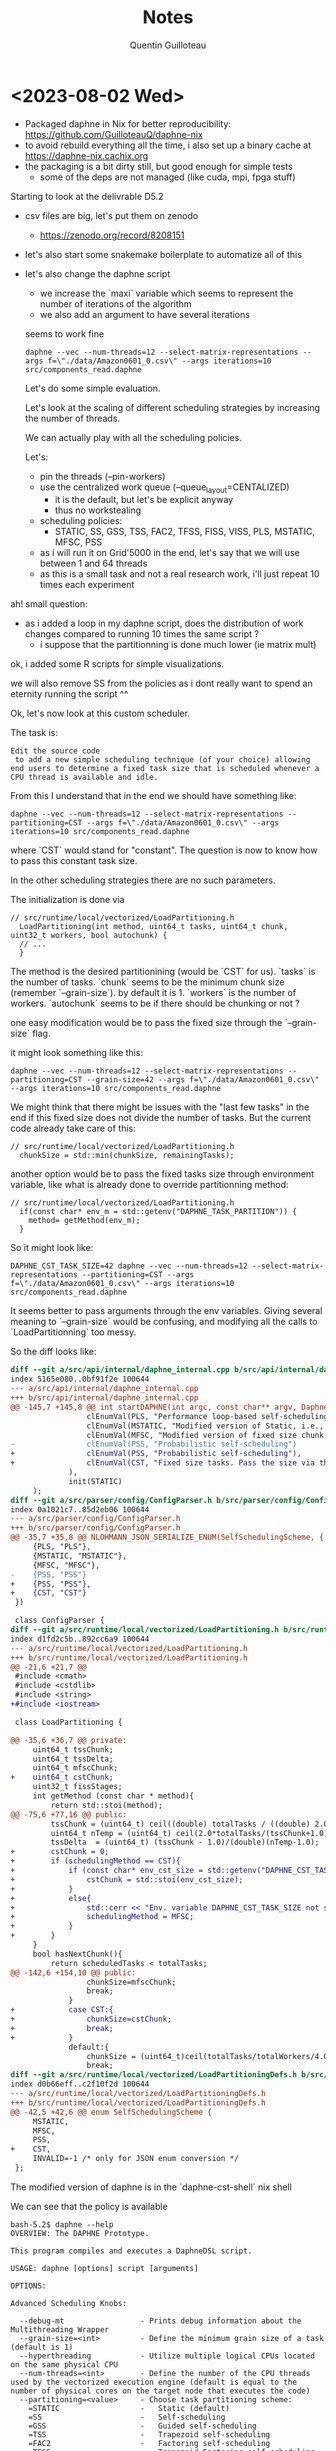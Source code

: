 #+TITLE: Notes
#+AUTHOR: Quentin Guilloteau

* <2023-08-02 Wed>

- Packaged daphne in Nix for better reproducibility: https://github.com/GuilloteauQ/daphne-nix
- to avoid rebuild everything all the time, i also set up a binary cache at https://daphne-nix.cachix.org
- the packaging is a bit dirty still, but good enough for simple tests
  - some of the deps are not managed (like cuda, mpi, fpga stuff)

Starting to look at the delivrable D5.2

- csv files are big, let's put them on zenodo
  - https://zenodo.org/record/8208151
- let's also start some snakemake boilerplate to automatize all of this
- let's also change the daphne script
  - we increase the `maxi` variable which seems to represent the number of iterations of the algorithm
  - we also add an argument to have several iterations

 seems to work fine

 #+BEGIN_EXAMPLE
 daphne --vec --num-threads=12 --select-matrix-representations --args f=\"./data/Amazon0601_0.csv\" --args iterations=10 src/components_read.daphne
 #+END_EXAMPLE

 Let's do some simple evaluation.

 Let's look at the scaling of different scheduling strategies by increasing the number of threads.

 We can actually play with all the scheduling policies.

 Let's:
 - pin the threads (--pin-workers)
 - use the centralized work queue (--queue_layout=CENTALIZED)
   - it is the default, but let's be explicit anyway
   - thus no workstealing
 - scheduling policies:
   - STATIC, SS, GSS, TSS, FAC2, TFSS, FISS, VISS, PLS, MSTATIC, MFSC, PSS
 - as i will run it on Grid'5000 in the end, let's say that we will use between 1 and 64 threads
 - as this is a small task and not a real research work, i'll just repeat 10 times each experiment


ah! small question:
- as i added a loop in my daphne script, does the distribution of work changes compared to running 10 times the same script ?
  - i suppose that the partitionning is done much lower (ie matrix mult)

ok, i added some R scripts for simple visualizations.

we will also remove SS from the policies as i dont really want to spend an eternity running the script ^^


Ok, let's now look at this custom scheduler.

The task is:

#+BEGIN_EXAMPLE
Edit the source code
 to add a new simple scheduling technique (of your choice) allowing end users to determine a fixed task size that is scheduled whenever a CPU thread is available and idle.
#+END_EXAMPLE

From this I understand that in the end we should have something like:


 #+BEGIN_EXAMPLE
 daphne --vec --num-threads=12 --select-matrix-representations --partitioning=CST --args f=\"./data/Amazon0601_0.csv\" --args iterations=10 src/components_read.daphne
 #+END_EXAMPLE

 where `CST` would stand for "constant".
The question is now to know how to pass this constant task size.

In the other scheduling strategies there are no such parameters.

The initialization is done via

#+BEGIN_SRC c++
// src/runtime/local/vectorized/LoadPartitioning.h
  LoadPartitioning(int method, uint64_t tasks, uint64_t chunk, uint32_t workers, bool autochunk) {
  // ...
  }
#+END_SRC

The method is the desired partitionining (would be `CST` for us).
`tasks` is the number of tasks.
`chunk` seems to be the minimum chunk size (remember `--grain-size`). by default it is 1.
`workers` is the number of workers.
`autochunk` seems to be if there should be chunking or not ?

one easy modification would be to pass the fixed size through the `--grain-size` flag.

it might look something like this:

#+BEGIN_EXAMPLE
daphne --vec --num-threads=12 --select-matrix-representations --partitioning=CST --grain-size=42 --args f=\"./data/Amazon0601_0.csv\" --args iterations=10 src/components_read.daphne
#+END_EXAMPLE

We might think that there might be issues with the "last few tasks" in the end if this fixed size does not divide the number of tasks.
But the current code already take care of this:

#+BEGIN_SRC c++
// src/runtime/local/vectorized/LoadPartitioning.h
  chunkSize = std::min(chunkSize, remainingTasks);
#+END_SRC


another option would be to pass the fixed tasks size through environment variable, like what is already done to override partitionning method:

#+BEGIN_SRC c++
// src/runtime/local/vectorized/LoadPartitioning.h
  if(const char* env_m = std::getenv("DAPHNE_TASK_PARTITION")) {
    method= getMethod(env_m);
  } 
#+END_SRC

So it might look like:


 #+BEGIN_EXAMPLE
 DAPHNE_CST_TASK_SIZE=42 daphne --vec --num-threads=12 --select-matrix-representations --partitioning=CST --args f=\"./data/Amazon0601_0.csv\" --args iterations=10 src/components_read.daphne
 #+END_EXAMPLE


 
It seems better to pass arguments through the env variables.
Giving several meaning to `--grain-size` would be confusing, and modifying all the calls to `LoadPartitionning` too messy.


So the diff looks like:

#+BEGIN_SRC diff
diff --git a/src/api/internal/daphne_internal.cpp b/src/api/internal/daphne_internal.cpp
index 5165e080..0bf91f2e 100644
--- a/src/api/internal/daphne_internal.cpp
+++ b/src/api/internal/daphne_internal.cpp
@@ -145,7 +145,8 @@ int startDAPHNE(int argc, const char** argv, DaphneLibResult* daphneLibRes, int
                 clEnumVal(PLS, "Performance loop-based self-scheduling"),
                 clEnumVal(MSTATIC, "Modified version of Static, i.e., instead of n/p, it uses n/(4*p) where n is number of tasks and p is number of threads"),
                 clEnumVal(MFSC, "Modified version of fixed size chunk self-scheduling, i.e., MFSC does not require profiling information as FSC"),
-                clEnumVal(PSS, "Probabilistic self-scheduling")
+                clEnumVal(PSS, "Probabilistic self-scheduling"),
+                clEnumVal(CST, "Fixed size tasks. Pass the size via the env variable DAPHNE_CST_TASK_SIZE")
             ),
             init(STATIC)
     );
diff --git a/src/parser/config/ConfigParser.h b/src/parser/config/ConfigParser.h
index 0a1021c7..85d2eb06 100644
--- a/src/parser/config/ConfigParser.h
+++ b/src/parser/config/ConfigParser.h
@@ -35,7 +35,8 @@ NLOHMANN_JSON_SERIALIZE_ENUM(SelfSchedulingScheme, {
     {PLS, "PLS"},
     {MSTATIC, "MSTATIC"},
     {MFSC, "MFSC"},
-    {PSS, "PSS"}
+    {PSS, "PSS"},
+    {CST, "CST"}
 })

 class ConfigParser {
diff --git a/src/runtime/local/vectorized/LoadPartitioning.h b/src/runtime/local/vectorized/LoadPartitioning.h
index d1fd2c5b..892cc6a9 100644
--- a/src/runtime/local/vectorized/LoadPartitioning.h
+++ b/src/runtime/local/vectorized/LoadPartitioning.h
@@ -21,6 +21,7 @@
 #include <cmath>
 #include <cstdlib>
 #include <string>
+#include <iostream>

 class LoadPartitioning {

@@ -35,6 +36,7 @@ private:
     uint64_t tssChunk;
     uint64_t tssDelta;
     uint64_t mfscChunk;
+    uint64_t cstChunk;
     uint32_t fissStages;
     int getMethod (const char * method){
         return std::stoi(method);
@@ -75,6 +77,16 @@ public:
         tssChunk = (uint64_t) ceil((double) totalTasks / ((double) 2.0*totalWorkers));
         uint64_t nTemp = (uint64_t) ceil(2.0*totalTasks/(tssChunk+1.0));
         tssDelta  = (uint64_t) (tssChunk - 1.0)/(double)(nTemp-1.0);
+        cstChunk = 0;
+        if (schedulingMethod == CST){
+            if (const char* env_cst_size = std::getenv("DAPHNE_CST_TASK_SIZE")){
+                cstChunk = std::stoi(env_cst_size);
+            }
+            else{
+                std::cerr << "Env. variable DAPHNE_CST_TASK_SIZE not set! Falling back on MFSC" << std::endl;
+                schedulingMethod = MFSC;
+            }
+        }
     }
     bool hasNextChunk(){
         return scheduledTasks < totalTasks;
@@ -142,6 +154,10 @@ public:
                 chunkSize=mfscChunk;
                 break;
             }
+            case CST:{
+                chunkSize=cstChunk;
+                break;
+            }
             default:{
                 chunkSize = (uint64_t)ceil(totalTasks/totalWorkers/4.0);
                 break;
diff --git a/src/runtime/local/vectorized/LoadPartitioningDefs.h b/src/runtime/local/vectorized/LoadPartitioningDefs.h
index d0b66eff..c2f10f2d 100644
--- a/src/runtime/local/vectorized/LoadPartitioningDefs.h
+++ b/src/runtime/local/vectorized/LoadPartitioningDefs.h
@@ -42,5 +42,6 @@ enum SelfSchedulingScheme {
     MSTATIC,
     MFSC,
     PSS,
+    CST,
     INVALID=-1 /* only for JSON enum conversion */
 };
#+END_SRC

The modified version of daphne is in the `daphne-cst-shell` nix shell

We can see that the policy is available

#+BEGIN_EXAMPLE
bash-5.2$ daphne --help
OVERVIEW: The DAPHNE Prototype.

This program compiles and executes a DaphneDSL script.

USAGE: daphne [options] script [arguments]

OPTIONS:

Advanced Scheduling Knobs:

  --debug-mt                 - Prints debug information about the Multithreading Wrapper
  --grain-size=<int>         - Define the minimum grain size of a task (default is 1)
  --hyperthreading           - Utilize multiple logical CPUs located on the same physical CPU
  --num-threads=<int>        - Define the number of the CPU threads used by the vectorized execution engine (default is equal to the number of physical cores on the target node that executes the code)
  --partitioning=<value>     - Choose task partitioning scheme:
    =STATIC                  -   Static (default)
    =SS                      -   Self-scheduling
    =GSS                     -   Guided self-scheduling
    =TSS                     -   Trapezoid self-scheduling
    =FAC2                    -   Factoring self-scheduling
    =TFSS                    -   Trapezoid Factoring self-scheduling
    =FISS                    -   Fixed-increase self-scheduling
    =VISS                    -   Variable-increase self-scheduling
    =PLS                     -   Performance loop-based self-scheduling
    =MSTATIC                 -   Modified version of Static, i.e., instead of n/p, it uses n/(4*p) where n is number of tasks and p is number of threads
    =MFSC                    -   Modified version of fixed size chunk self-scheduling, i.e., MFSC does not require profiling information as FSC
    =PSS                     -   Probabilistic self-scheduling
    =CST                     -   Fixed size tasks. Pass the size via the env variable DAPHNE_CST_TASK_SIZE
  --pin-workers              - Pin workers to CPU cores
  --pre-partition            - Partition rows into the number of queues before applying scheduling technique
  --queue_layout=<value>     - Choose queue setup scheme:
    =CENTRALIZED             -   One queue (default)
    =PERGROUP                -   One queue per CPU group
    =PERCPU                  -   One queue per CPU core
  --vec                      - Enable vectorized execution engine
  --victim_selection=<value> - Choose work stealing victim selection logic:
    =SEQ                     -   Steal from next adjacent worker (default)
    =SEQPRI                  -   Steal from next adjacent worker, prioritize same NUMA domain
    =RANDOM                  -   Steal from random worker
    =RANDOMPRI               -   Steal from random worker, prioritize same NUMA domain

DAPHNE Options:

  --args=<string>            - Alternative way of specifying arguments to the DaphneDSL script; must be a comma-separated list of name-value-pairs, e.g., `--args x=1,y=2.2`
  --config=<filename>        - A JSON file that contains the DAPHNE configuration
  --cuda                     - Use CUDA
  --distributed              - Enable distributed runtime
  --enable-profiling         - Enable profiling support
  --explain=<value>          - Show DaphneIR after certain compiler passes (separate multiple values by comma, the order is irrelevant)
    =parsing                 -   Show DaphneIR after parsing
    =parsing_simplified      -   Show DaphneIR after parsing and some simplifications
    =sql                     -   Show DaphneIR after SQL parsing
    =property_inference      -   Show DaphneIR after property inference
    =select_matrix_repr      -   Show DaphneIR after selecting physical matrix representations
    =phy_op_selection        -   Show DaphneIR after selecting physical operators
    =type_adaptation         -   Show DaphneIR after adapting types to available kernels
    =vectorized              -   Show DaphneIR after vectorization
    =obj_ref_mgnt            -   Show DaphneIR after managing object references
    =kernels                 -   Show DaphneIR after kernel lowering
    =llvm                    -   Show DaphneIR after llvm lowering
  --fpgaopencl               - Use FPGAOPENCL
  --libdir=<string>          - The directory containing kernel libraries
  --no-ipa-const-propa       - Switch off inter-procedural constant propagation
  --no-obj-ref-mgnt          - Switch off garbage collection by not managing data objects' reference counters
  --no-phy-op-selection      - Switch off physical operator selection, use default kernels for all operations
  --select-matrix-repr       - Automatically choose physical matrix representations (e.g., dense/sparse)
  --timing                   - Enable timing of high-level steps (start-up, parsing, compilation, execution) and print the times to stderr in JSON format

Distributed Backend Knobs:

  --dist_backend=<value>     - Choose the options for the distribution backend:
    =MPI                     -   Use message passing interface for internode data exchange
    =gRPC                    -   Use remote procedure call for internode data exchange (default)

Generic Options:

  --help                     - Display available options (--help-hidden for more)
  --help-list                - Display list of available options (--help-list-hidden for more)
  --version                  - Display the version of this program

EXAMPLES:

  daphne example.daphne
  daphne --vec example.daphne x=1 y=2.2 z="foo"
  daphne --vec --args x=1,y=2.2,z="foo" example.daphne
  daphne --vec --args x=1,y=2.2 example.daphne z="foo"
#+END_EXAMPLE

We can use it with the environment variable

#+BEGIN_EXAMPLE
bash-5.2$ DAPHNE_CST_TASK_SIZE=42 daphne --vec --num-threads=12 --select-matrix-representations --partitioning=CST --args f=\"./data/Amazon0601_0.csv\" --args iterations=1 src/components_read.daphne
5.38057
#+END_EXAMPLE

And if we do not use it we fall back on MFSC, but with a error message.

#+BEGIN_EXAMPLE
bash-5.2$ daphne --vec --num-threads=12 --select-matrix-representations --partitioning=CST --args f=\"./data/Amazon0601_0.csv\" --args iterations=1 src/components_read.daphne
Env. variable DAPHNE_CST_TASK_SIZE not set! Falling back on MFSC
Env. variable DAPHNE_CST_TASK_SIZE not set! Falling back on MFSC
Env. variable DAPHNE_CST_TASK_SIZE not set! Falling back on MFSC
Env. variable DAPHNE_CST_TASK_SIZE not set! Falling back on MFSC
Env. variable DAPHNE_CST_TASK_SIZE not set! Falling back on MFSC
Env. variable DAPHNE_CST_TASK_SIZE not set! Falling back on MFSC
Env. variable DAPHNE_CST_TASK_SIZE not set! Falling back on MFSC
Env. variable DAPHNE_CST_TASK_SIZE not set! Falling back on MFSC
Env. variable DAPHNE_CST_TASK_SIZE not set! Falling back on MFSC
Env. variable DAPHNE_CST_TASK_SIZE not set! Falling back on MFSC
Env. variable DAPHNE_CST_TASK_SIZE not set! Falling back on MFSC
Env. variable DAPHNE_CST_TASK_SIZE not set! Falling back on MFSC
Env. variable DAPHNE_CST_TASK_SIZE not set! Falling back on MFSC
Env. variable DAPHNE_CST_TASK_SIZE not set! Falling back on MFSC
Env. variable DAPHNE_CST_TASK_SIZE not set! Falling back on MFSC
Env. variable DAPHNE_CST_TASK_SIZE not set! Falling back on MFSC
Env. variable DAPHNE_CST_TASK_SIZE not set! Falling back on MFSC
Env. variable DAPHNE_CST_TASK_SIZE not set! Falling back on MFSC
Env. variable DAPHNE_CST_TASK_SIZE not set! Falling back on MFSC
Env. variable DAPHNE_CST_TASK_SIZE not set! Falling back on MFSC
Env. variable DAPHNE_CST_TASK_SIZE not set! Falling back on MFSC
Env. variable DAPHNE_CST_TASK_SIZE not set! Falling back on MFSC
Env. variable DAPHNE_CST_TASK_SIZE not set! Falling back on MFSC
Env. variable DAPHNE_CST_TASK_SIZE not set! Falling back on MFSC
Env. variable DAPHNE_CST_TASK_SIZE not set! Falling back on MFSC
Env. variable DAPHNE_CST_TASK_SIZE not set! Falling back on MFSC
Env. variable DAPHNE_CST_TASK_SIZE not set! Falling back on MFSC
Env. variable DAPHNE_CST_TASK_SIZE not set! Falling back on MFSC
Env. variable DAPHNE_CST_TASK_SIZE not set! Falling back on MFSC
Env. variable DAPHNE_CST_TASK_SIZE not set! Falling back on MFSC
Env. variable DAPHNE_CST_TASK_SIZE not set! Falling back on MFSC
Env. variable DAPHNE_CST_TASK_SIZE not set! Falling back on MFSC
Env. variable DAPHNE_CST_TASK_SIZE not set! Falling back on MFSC
Env. variable DAPHNE_CST_TASK_SIZE not set! Falling back on MFSC
Env. variable DAPHNE_CST_TASK_SIZE not set! Falling back on MFSC
Env. variable DAPHNE_CST_TASK_SIZE not set! Falling back on MFSC
Env. variable DAPHNE_CST_TASK_SIZE not set! Falling back on MFSC
Env. variable DAPHNE_CST_TASK_SIZE not set! Falling back on MFSC
3.4608
#+END_EXAMPLE


Why there are so many error messages ?
there are 12 threads, and a single iteration.


Ok, gotta go, will continue a bit tomorrow.
